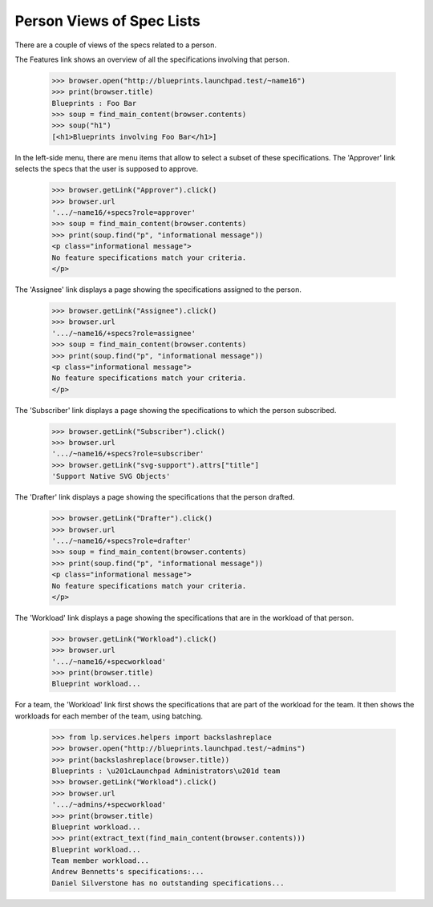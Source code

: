 
Person Views of Spec Lists
==========================

There are a couple of views of the specs related to a person.

The Features link shows an overview of all the specifications
involving that person.

    >>> browser.open("http://blueprints.launchpad.test/~name16")
    >>> print(browser.title)
    Blueprints : Foo Bar
    >>> soup = find_main_content(browser.contents)
    >>> soup("h1")
    [<h1>Blueprints involving Foo Bar</h1>]

In the left-side menu, there are menu items that allow to select a
subset of these specifications. The 'Approver' link selects the specs
that the user is supposed to approve.

    >>> browser.getLink("Approver").click()
    >>> browser.url
    '.../~name16/+specs?role=approver'
    >>> soup = find_main_content(browser.contents)
    >>> print(soup.find("p", "informational message"))
    <p class="informational message">
    No feature specifications match your criteria.
    </p>

The 'Assignee' link displays a page showing the specifications assigned
to the person.

    >>> browser.getLink("Assignee").click()
    >>> browser.url
    '.../~name16/+specs?role=assignee'
    >>> soup = find_main_content(browser.contents)
    >>> print(soup.find("p", "informational message"))
    <p class="informational message">
    No feature specifications match your criteria.
    </p>

The 'Subscriber' link displays a page showing the specifications to
which the person subscribed.

    >>> browser.getLink("Subscriber").click()
    >>> browser.url
    '.../~name16/+specs?role=subscriber'
    >>> browser.getLink("svg-support").attrs["title"]
    'Support Native SVG Objects'

The 'Drafter' link displays a page showing the specifications that the
person drafted.

    >>> browser.getLink("Drafter").click()
    >>> browser.url
    '.../~name16/+specs?role=drafter'
    >>> soup = find_main_content(browser.contents)
    >>> print(soup.find("p", "informational message"))
    <p class="informational message">
    No feature specifications match your criteria.
    </p>

The 'Workload' link displays a page showing the specifications that are
in the workload of that person.

    >>> browser.getLink("Workload").click()
    >>> browser.url
    '.../~name16/+specworkload'
    >>> print(browser.title)
    Blueprint workload...

For a team, the 'Workload' link first shows the specifications that
are part of the workload for the team.  It then shows the workloads
for each member of the team, using batching.

    >>> from lp.services.helpers import backslashreplace
    >>> browser.open("http://blueprints.launchpad.test/~admins")
    >>> print(backslashreplace(browser.title))
    Blueprints : \u201cLaunchpad Administrators\u201d team
    >>> browser.getLink("Workload").click()
    >>> browser.url
    '.../~admins/+specworkload'
    >>> print(browser.title)
    Blueprint workload...
    >>> print(extract_text(find_main_content(browser.contents)))
    Blueprint workload...
    Team member workload...
    Andrew Bennetts's specifications:...
    Daniel Silverstone has no outstanding specifications...
